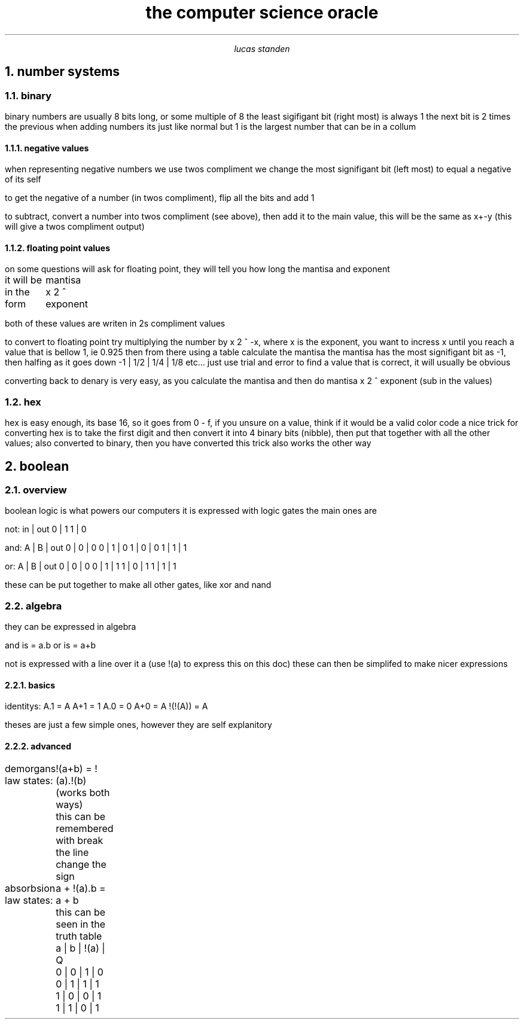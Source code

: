 .HEAD <LINK REL="stylesheet" TYPE="text/css" HREF="stylesheet.css">
.TL 
the computer science oracle
.AU 
lucas standen
.NH  
number systems 
.NH 2 
binary
.PP 
binary numbers are usually 8 bits long, or some multiple of 8 the least sigifigant bit (right most) is always 1 the next bit is 2 times the previous
when adding numbers its just like normal but 1 is the largest number that can be in a collum
.NH 3 
negative values
.PP 
when representing negative numbers we use twos compliment we change the most signifigant bit (left most) to equal a negative of its self

to get the negative of a number (in twos compliment), flip all the bits and add 1

to subtract, convert a number into twos compliment (see above), then add it to the main value, this will be the same as x+-y (this will give a twos compliment output)

.NH 3 
floating point values
.PP 
on some questions will ask for floating point, they will tell you how long the mantisa and exponent

it will be in the form
	mantisa x 2 ^ exponent

both of these values are writen in 2s compliment values

to convert to floating point try multiplying the number by x 2 ^ -x, where x is the exponent, you want to incress x until you reach a value that is bellow 1, ie 0.925
then from there using a table calculate the mantisa
the mantisa has the most signifigant bit as -1, then halfing as it goes down
-1 | 1/2 | 1/4 | 1/8 etc...
just use trial and error to find a value that is correct, it will usually be obvious

converting back to denary is very easy, as you calculate the mantisa and then do
mantisa x 2 ^ exponent (sub in the values)

.NH 2 
hex
.PP 
hex is easy enough, its base 16, so it goes from 0 - f, if you unsure on a value, think if it would be a valid color code
a nice trick for converting hex is to take the first digit and then convert it into 4 binary bits (nibble), then put that together with all the other values; also converted to binary, then you have converted
this trick also works the other way
.NH 
boolean
.NH 2 
overview
.PP
boolean logic is what powers our computers
it is expressed with logic gates
the main ones are 

not:
in | out
0  |  1
1  |  0

and:
A | B | out
0 | 0 | 0
0 | 1 | 0
1 | 0 | 0 
1 | 1 | 1

or:
A | B | out
0 | 0 | 0
0 | 1 | 1
1 | 0 | 1
1 | 1 | 1

these can be put together to make all other gates, like xor and nand
.NH 2
algebra
.PP
they can be expressed in algebra

and is = a.b
or is = a+b

not is expressed with a line over it a (use !(a) to express this on this doc) these can then be simplifed to make nicer expressions
.NH 3
basics
.PP
identitys:
A.1 = A
A+1 = 1
A.0 = 0
A+0 = A
!(!(A)) = A

theses are just a few simple ones, however they are self explanitory
.NH 3
advanced
.PP
demorgans law states:
	!(a+b) = !(a).!(b) (works both ways)
	this can be remembered with break the line change the sign

absorbsion law states:
	a + !(a).b = a + b
	this can be seen in the truth table 
	a | b | !(a) | Q
	0 | 0 |   1  | 0
	0 | 1 |   1  | 1
	1 | 0 |   0  | 1
	1 | 1 |   0  | 1

